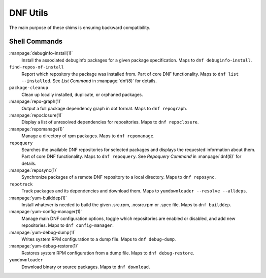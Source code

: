 =========
DNF Utils
=========

The main purpose of these shims is ensuring backward compatibility.

--------------
Shell Commands
--------------

:manpage:`debuginfo-install(1)`
    Install the associated debuginfo packages for a given package
    specification.
    Maps to ``dnf debuginfo-install``.
``find-repos-of-install``
    Report which repository the package was installed from.
    Part of core DNF functionality.
    Maps to ``dnf list --installed``.
    See `List Command` in :manpage:`dnf(8)` for details.
``package-cleanup``
    Clean up locally installed, duplicate, or orphaned packages.
:manpage:`repo-graph(1)`
    Output a full package dependency graph in dot format.
    Maps to ``dnf repograph``.
:manpage:`repoclosure(1)`
    Display a list of unresolved dependencies for repositories.
    Maps to ``dnf repoclosure``.
:manpage:`repomanage(1)`
    Manage a directory of rpm packages.
    Maps to ``dnf repomanage``.
``repoquery``
    Searches the available DNF repositories for selected packages and displays
    the requested information about them.
    Part of core DNF functionality.
    Maps to ``dnf repoquery``.
    See `Repoquery Command` in :manpage:`dnf(8)` for details.
:manpage:`reposync(1)`
    Synchronize packages of a remote DNF repository to a local directory.
    Maps to ``dnf reposync``.
``repotrack``
    Track packages and its dependencies and download them.
    Maps to ``yumdownloader --resolve --alldeps``.
:manpage:`yum-builddep(1)`
    Install whatever is needed to build the given .src.rpm, .nosrc.rpm or .spec
    file.
    Maps to ``dnf builddep``.
:manpage:`yum-config-manager(1)`
    Manage main DNF configuration options, toggle which repositories are
    enabled or disabled, and add new repositories.
    Maps to ``dnf config-manager``.
:manpage:`yum-debug-dump(1)`
    Writes system RPM configuration to a dump file.
    Maps to ``dnf debug-dump``.
:manpage:`yum-debug-restore(1)`
    Restores system RPM configuration from a dump file.
    Maps to ``dnf debug-restore``.
``yumdownloader``
    Download binary or source packages.
    Maps to ``dnf download``.
